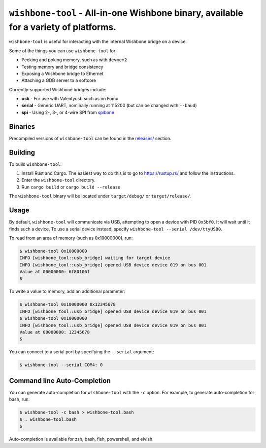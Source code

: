 ``wishbone-tool`` - All-in-one Wishbone binary, available for a variety of platforms.
=====================================================================================

``wishbone-tool`` is useful for interacting with the internal Wishbone
bridge on a device.

Some of the things you can use ``wishbone-tool`` for:

-  Peeking and poking memory, such as with ``devmem2``
-  Testing memory and bridge consistency
-  Exposing a Wishbone bridge to Ethernet
-  Attaching a GDB server to a softcore

Currently-supported Wishbone bridges include:

-  **usb** - For use with Valentyusb such as on Fomu
-  **serial** - Generic UART, nominally running at 115200 (but can be
   changed with ``--baud``)
-  **spi** - Using 2-, 3-, or 4-wire SPI from
   `spibone <https://github.com/xobs/spibone>`__

Binaries
--------

Precompiled versions of ``wishbone-tool`` can be found in the
`releases/ <https://github.com/xobs/wishbone-utils/releases>`__ section.

Building
--------

To build ``wishbone-tool``:

1. Install Rust and Cargo. The easiest way to do this is to go to
   https://rustup.rs/ and follow the instructions.
2. Enter the ``wishbone-tool`` directory.
3. Run ``cargo build`` or ``cargo build --release``

The ``wishbone-tool`` binary will be located under ``target/debug/`` or
``target/release/``.

Usage
-----

By default, ``wishbone-tool`` will communicate via USB, attempting to
open a device with PID ``0x5bf0``. It will wait until it finds such a
device. To use a serial device instead, specify
``wishbone-tool --serial /dev/ttyUSB0``.

To read from an area of memory (such as 0x10000000), run:

.. code:: sh

   $ wishbone-tool 0x10000000
   INFO [wishbone_tool::usb_bridge] waiting for target device
   INFO [wishbone_tool::usb_bridge] opened USB device device 019 on bus 001
   Value at 00000000: 6f80106f
   $

To write a value to memory, add an additional parameter:

.. code:: sh

   $ wishbone-tool 0x10000000 0x12345678
   INFO [wishbone_tool::usb_bridge] opened USB device device 019 on bus 001
   $ wishbone-tool 0x10000000
   INFO [wishbone_tool::usb_bridge] opened USB device device 019 on bus 001
   Value at 00000000: 12345678
   $

You can connect to a serial port by specifying the ``--serial``
argument:

.. code:: sh

   $ wishbone-tool --serial COM4: 0

Command line Auto-Completion
----------------------------

You can generate auto-completion for ``wishbone-tool`` with the ``-c``
option. For example, to generate auto-completion for bash, run:

.. code:: sh

   $ wishbone-tool -c bash > wishbone-tool.bash
   $ . wishbone-tool.bash
   $

Auto-completion is available for zsh, bash, fish, powershell, and
elvish.
